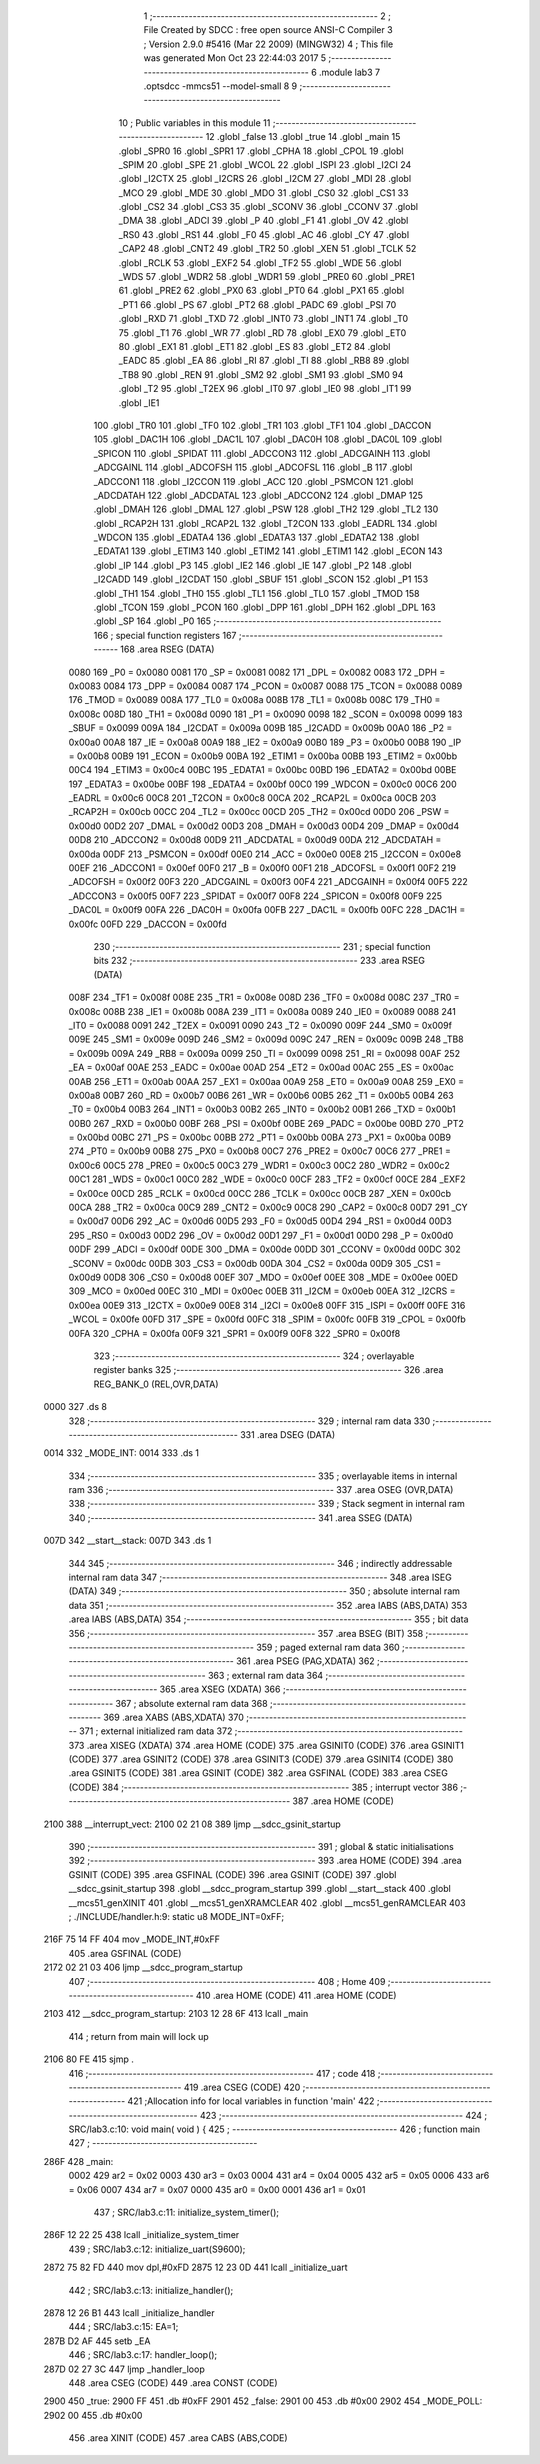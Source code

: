                               1 ;--------------------------------------------------------
                              2 ; File Created by SDCC : free open source ANSI-C Compiler
                              3 ; Version 2.9.0 #5416 (Mar 22 2009) (MINGW32)
                              4 ; This file was generated Mon Oct 23 22:44:03 2017
                              5 ;--------------------------------------------------------
                              6 	.module lab3
                              7 	.optsdcc -mmcs51 --model-small
                              8 	
                              9 ;--------------------------------------------------------
                             10 ; Public variables in this module
                             11 ;--------------------------------------------------------
                             12 	.globl _false
                             13 	.globl _true
                             14 	.globl _main
                             15 	.globl _SPR0
                             16 	.globl _SPR1
                             17 	.globl _CPHA
                             18 	.globl _CPOL
                             19 	.globl _SPIM
                             20 	.globl _SPE
                             21 	.globl _WCOL
                             22 	.globl _ISPI
                             23 	.globl _I2CI
                             24 	.globl _I2CTX
                             25 	.globl _I2CRS
                             26 	.globl _I2CM
                             27 	.globl _MDI
                             28 	.globl _MCO
                             29 	.globl _MDE
                             30 	.globl _MDO
                             31 	.globl _CS0
                             32 	.globl _CS1
                             33 	.globl _CS2
                             34 	.globl _CS3
                             35 	.globl _SCONV
                             36 	.globl _CCONV
                             37 	.globl _DMA
                             38 	.globl _ADCI
                             39 	.globl _P
                             40 	.globl _F1
                             41 	.globl _OV
                             42 	.globl _RS0
                             43 	.globl _RS1
                             44 	.globl _F0
                             45 	.globl _AC
                             46 	.globl _CY
                             47 	.globl _CAP2
                             48 	.globl _CNT2
                             49 	.globl _TR2
                             50 	.globl _XEN
                             51 	.globl _TCLK
                             52 	.globl _RCLK
                             53 	.globl _EXF2
                             54 	.globl _TF2
                             55 	.globl _WDE
                             56 	.globl _WDS
                             57 	.globl _WDR2
                             58 	.globl _WDR1
                             59 	.globl _PRE0
                             60 	.globl _PRE1
                             61 	.globl _PRE2
                             62 	.globl _PX0
                             63 	.globl _PT0
                             64 	.globl _PX1
                             65 	.globl _PT1
                             66 	.globl _PS
                             67 	.globl _PT2
                             68 	.globl _PADC
                             69 	.globl _PSI
                             70 	.globl _RXD
                             71 	.globl _TXD
                             72 	.globl _INT0
                             73 	.globl _INT1
                             74 	.globl _T0
                             75 	.globl _T1
                             76 	.globl _WR
                             77 	.globl _RD
                             78 	.globl _EX0
                             79 	.globl _ET0
                             80 	.globl _EX1
                             81 	.globl _ET1
                             82 	.globl _ES
                             83 	.globl _ET2
                             84 	.globl _EADC
                             85 	.globl _EA
                             86 	.globl _RI
                             87 	.globl _TI
                             88 	.globl _RB8
                             89 	.globl _TB8
                             90 	.globl _REN
                             91 	.globl _SM2
                             92 	.globl _SM1
                             93 	.globl _SM0
                             94 	.globl _T2
                             95 	.globl _T2EX
                             96 	.globl _IT0
                             97 	.globl _IE0
                             98 	.globl _IT1
                             99 	.globl _IE1
                            100 	.globl _TR0
                            101 	.globl _TF0
                            102 	.globl _TR1
                            103 	.globl _TF1
                            104 	.globl _DACCON
                            105 	.globl _DAC1H
                            106 	.globl _DAC1L
                            107 	.globl _DAC0H
                            108 	.globl _DAC0L
                            109 	.globl _SPICON
                            110 	.globl _SPIDAT
                            111 	.globl _ADCCON3
                            112 	.globl _ADCGAINH
                            113 	.globl _ADCGAINL
                            114 	.globl _ADCOFSH
                            115 	.globl _ADCOFSL
                            116 	.globl _B
                            117 	.globl _ADCCON1
                            118 	.globl _I2CCON
                            119 	.globl _ACC
                            120 	.globl _PSMCON
                            121 	.globl _ADCDATAH
                            122 	.globl _ADCDATAL
                            123 	.globl _ADCCON2
                            124 	.globl _DMAP
                            125 	.globl _DMAH
                            126 	.globl _DMAL
                            127 	.globl _PSW
                            128 	.globl _TH2
                            129 	.globl _TL2
                            130 	.globl _RCAP2H
                            131 	.globl _RCAP2L
                            132 	.globl _T2CON
                            133 	.globl _EADRL
                            134 	.globl _WDCON
                            135 	.globl _EDATA4
                            136 	.globl _EDATA3
                            137 	.globl _EDATA2
                            138 	.globl _EDATA1
                            139 	.globl _ETIM3
                            140 	.globl _ETIM2
                            141 	.globl _ETIM1
                            142 	.globl _ECON
                            143 	.globl _IP
                            144 	.globl _P3
                            145 	.globl _IE2
                            146 	.globl _IE
                            147 	.globl _P2
                            148 	.globl _I2CADD
                            149 	.globl _I2CDAT
                            150 	.globl _SBUF
                            151 	.globl _SCON
                            152 	.globl _P1
                            153 	.globl _TH1
                            154 	.globl _TH0
                            155 	.globl _TL1
                            156 	.globl _TL0
                            157 	.globl _TMOD
                            158 	.globl _TCON
                            159 	.globl _PCON
                            160 	.globl _DPP
                            161 	.globl _DPH
                            162 	.globl _DPL
                            163 	.globl _SP
                            164 	.globl _P0
                            165 ;--------------------------------------------------------
                            166 ; special function registers
                            167 ;--------------------------------------------------------
                            168 	.area RSEG    (DATA)
                    0080    169 _P0	=	0x0080
                    0081    170 _SP	=	0x0081
                    0082    171 _DPL	=	0x0082
                    0083    172 _DPH	=	0x0083
                    0084    173 _DPP	=	0x0084
                    0087    174 _PCON	=	0x0087
                    0088    175 _TCON	=	0x0088
                    0089    176 _TMOD	=	0x0089
                    008A    177 _TL0	=	0x008a
                    008B    178 _TL1	=	0x008b
                    008C    179 _TH0	=	0x008c
                    008D    180 _TH1	=	0x008d
                    0090    181 _P1	=	0x0090
                    0098    182 _SCON	=	0x0098
                    0099    183 _SBUF	=	0x0099
                    009A    184 _I2CDAT	=	0x009a
                    009B    185 _I2CADD	=	0x009b
                    00A0    186 _P2	=	0x00a0
                    00A8    187 _IE	=	0x00a8
                    00A9    188 _IE2	=	0x00a9
                    00B0    189 _P3	=	0x00b0
                    00B8    190 _IP	=	0x00b8
                    00B9    191 _ECON	=	0x00b9
                    00BA    192 _ETIM1	=	0x00ba
                    00BB    193 _ETIM2	=	0x00bb
                    00C4    194 _ETIM3	=	0x00c4
                    00BC    195 _EDATA1	=	0x00bc
                    00BD    196 _EDATA2	=	0x00bd
                    00BE    197 _EDATA3	=	0x00be
                    00BF    198 _EDATA4	=	0x00bf
                    00C0    199 _WDCON	=	0x00c0
                    00C6    200 _EADRL	=	0x00c6
                    00C8    201 _T2CON	=	0x00c8
                    00CA    202 _RCAP2L	=	0x00ca
                    00CB    203 _RCAP2H	=	0x00cb
                    00CC    204 _TL2	=	0x00cc
                    00CD    205 _TH2	=	0x00cd
                    00D0    206 _PSW	=	0x00d0
                    00D2    207 _DMAL	=	0x00d2
                    00D3    208 _DMAH	=	0x00d3
                    00D4    209 _DMAP	=	0x00d4
                    00D8    210 _ADCCON2	=	0x00d8
                    00D9    211 _ADCDATAL	=	0x00d9
                    00DA    212 _ADCDATAH	=	0x00da
                    00DF    213 _PSMCON	=	0x00df
                    00E0    214 _ACC	=	0x00e0
                    00E8    215 _I2CCON	=	0x00e8
                    00EF    216 _ADCCON1	=	0x00ef
                    00F0    217 _B	=	0x00f0
                    00F1    218 _ADCOFSL	=	0x00f1
                    00F2    219 _ADCOFSH	=	0x00f2
                    00F3    220 _ADCGAINL	=	0x00f3
                    00F4    221 _ADCGAINH	=	0x00f4
                    00F5    222 _ADCCON3	=	0x00f5
                    00F7    223 _SPIDAT	=	0x00f7
                    00F8    224 _SPICON	=	0x00f8
                    00F9    225 _DAC0L	=	0x00f9
                    00FA    226 _DAC0H	=	0x00fa
                    00FB    227 _DAC1L	=	0x00fb
                    00FC    228 _DAC1H	=	0x00fc
                    00FD    229 _DACCON	=	0x00fd
                            230 ;--------------------------------------------------------
                            231 ; special function bits
                            232 ;--------------------------------------------------------
                            233 	.area RSEG    (DATA)
                    008F    234 _TF1	=	0x008f
                    008E    235 _TR1	=	0x008e
                    008D    236 _TF0	=	0x008d
                    008C    237 _TR0	=	0x008c
                    008B    238 _IE1	=	0x008b
                    008A    239 _IT1	=	0x008a
                    0089    240 _IE0	=	0x0089
                    0088    241 _IT0	=	0x0088
                    0091    242 _T2EX	=	0x0091
                    0090    243 _T2	=	0x0090
                    009F    244 _SM0	=	0x009f
                    009E    245 _SM1	=	0x009e
                    009D    246 _SM2	=	0x009d
                    009C    247 _REN	=	0x009c
                    009B    248 _TB8	=	0x009b
                    009A    249 _RB8	=	0x009a
                    0099    250 _TI	=	0x0099
                    0098    251 _RI	=	0x0098
                    00AF    252 _EA	=	0x00af
                    00AE    253 _EADC	=	0x00ae
                    00AD    254 _ET2	=	0x00ad
                    00AC    255 _ES	=	0x00ac
                    00AB    256 _ET1	=	0x00ab
                    00AA    257 _EX1	=	0x00aa
                    00A9    258 _ET0	=	0x00a9
                    00A8    259 _EX0	=	0x00a8
                    00B7    260 _RD	=	0x00b7
                    00B6    261 _WR	=	0x00b6
                    00B5    262 _T1	=	0x00b5
                    00B4    263 _T0	=	0x00b4
                    00B3    264 _INT1	=	0x00b3
                    00B2    265 _INT0	=	0x00b2
                    00B1    266 _TXD	=	0x00b1
                    00B0    267 _RXD	=	0x00b0
                    00BF    268 _PSI	=	0x00bf
                    00BE    269 _PADC	=	0x00be
                    00BD    270 _PT2	=	0x00bd
                    00BC    271 _PS	=	0x00bc
                    00BB    272 _PT1	=	0x00bb
                    00BA    273 _PX1	=	0x00ba
                    00B9    274 _PT0	=	0x00b9
                    00B8    275 _PX0	=	0x00b8
                    00C7    276 _PRE2	=	0x00c7
                    00C6    277 _PRE1	=	0x00c6
                    00C5    278 _PRE0	=	0x00c5
                    00C3    279 _WDR1	=	0x00c3
                    00C2    280 _WDR2	=	0x00c2
                    00C1    281 _WDS	=	0x00c1
                    00C0    282 _WDE	=	0x00c0
                    00CF    283 _TF2	=	0x00cf
                    00CE    284 _EXF2	=	0x00ce
                    00CD    285 _RCLK	=	0x00cd
                    00CC    286 _TCLK	=	0x00cc
                    00CB    287 _XEN	=	0x00cb
                    00CA    288 _TR2	=	0x00ca
                    00C9    289 _CNT2	=	0x00c9
                    00C8    290 _CAP2	=	0x00c8
                    00D7    291 _CY	=	0x00d7
                    00D6    292 _AC	=	0x00d6
                    00D5    293 _F0	=	0x00d5
                    00D4    294 _RS1	=	0x00d4
                    00D3    295 _RS0	=	0x00d3
                    00D2    296 _OV	=	0x00d2
                    00D1    297 _F1	=	0x00d1
                    00D0    298 _P	=	0x00d0
                    00DF    299 _ADCI	=	0x00df
                    00DE    300 _DMA	=	0x00de
                    00DD    301 _CCONV	=	0x00dd
                    00DC    302 _SCONV	=	0x00dc
                    00DB    303 _CS3	=	0x00db
                    00DA    304 _CS2	=	0x00da
                    00D9    305 _CS1	=	0x00d9
                    00D8    306 _CS0	=	0x00d8
                    00EF    307 _MDO	=	0x00ef
                    00EE    308 _MDE	=	0x00ee
                    00ED    309 _MCO	=	0x00ed
                    00EC    310 _MDI	=	0x00ec
                    00EB    311 _I2CM	=	0x00eb
                    00EA    312 _I2CRS	=	0x00ea
                    00E9    313 _I2CTX	=	0x00e9
                    00E8    314 _I2CI	=	0x00e8
                    00FF    315 _ISPI	=	0x00ff
                    00FE    316 _WCOL	=	0x00fe
                    00FD    317 _SPE	=	0x00fd
                    00FC    318 _SPIM	=	0x00fc
                    00FB    319 _CPOL	=	0x00fb
                    00FA    320 _CPHA	=	0x00fa
                    00F9    321 _SPR1	=	0x00f9
                    00F8    322 _SPR0	=	0x00f8
                            323 ;--------------------------------------------------------
                            324 ; overlayable register banks
                            325 ;--------------------------------------------------------
                            326 	.area REG_BANK_0	(REL,OVR,DATA)
   0000                     327 	.ds 8
                            328 ;--------------------------------------------------------
                            329 ; internal ram data
                            330 ;--------------------------------------------------------
                            331 	.area DSEG    (DATA)
   0014                     332 _MODE_INT:
   0014                     333 	.ds 1
                            334 ;--------------------------------------------------------
                            335 ; overlayable items in internal ram 
                            336 ;--------------------------------------------------------
                            337 	.area OSEG    (OVR,DATA)
                            338 ;--------------------------------------------------------
                            339 ; Stack segment in internal ram 
                            340 ;--------------------------------------------------------
                            341 	.area	SSEG	(DATA)
   007D                     342 __start__stack:
   007D                     343 	.ds	1
                            344 
                            345 ;--------------------------------------------------------
                            346 ; indirectly addressable internal ram data
                            347 ;--------------------------------------------------------
                            348 	.area ISEG    (DATA)
                            349 ;--------------------------------------------------------
                            350 ; absolute internal ram data
                            351 ;--------------------------------------------------------
                            352 	.area IABS    (ABS,DATA)
                            353 	.area IABS    (ABS,DATA)
                            354 ;--------------------------------------------------------
                            355 ; bit data
                            356 ;--------------------------------------------------------
                            357 	.area BSEG    (BIT)
                            358 ;--------------------------------------------------------
                            359 ; paged external ram data
                            360 ;--------------------------------------------------------
                            361 	.area PSEG    (PAG,XDATA)
                            362 ;--------------------------------------------------------
                            363 ; external ram data
                            364 ;--------------------------------------------------------
                            365 	.area XSEG    (XDATA)
                            366 ;--------------------------------------------------------
                            367 ; absolute external ram data
                            368 ;--------------------------------------------------------
                            369 	.area XABS    (ABS,XDATA)
                            370 ;--------------------------------------------------------
                            371 ; external initialized ram data
                            372 ;--------------------------------------------------------
                            373 	.area XISEG   (XDATA)
                            374 	.area HOME    (CODE)
                            375 	.area GSINIT0 (CODE)
                            376 	.area GSINIT1 (CODE)
                            377 	.area GSINIT2 (CODE)
                            378 	.area GSINIT3 (CODE)
                            379 	.area GSINIT4 (CODE)
                            380 	.area GSINIT5 (CODE)
                            381 	.area GSINIT  (CODE)
                            382 	.area GSFINAL (CODE)
                            383 	.area CSEG    (CODE)
                            384 ;--------------------------------------------------------
                            385 ; interrupt vector 
                            386 ;--------------------------------------------------------
                            387 	.area HOME    (CODE)
   2100                     388 __interrupt_vect:
   2100 02 21 08            389 	ljmp	__sdcc_gsinit_startup
                            390 ;--------------------------------------------------------
                            391 ; global & static initialisations
                            392 ;--------------------------------------------------------
                            393 	.area HOME    (CODE)
                            394 	.area GSINIT  (CODE)
                            395 	.area GSFINAL (CODE)
                            396 	.area GSINIT  (CODE)
                            397 	.globl __sdcc_gsinit_startup
                            398 	.globl __sdcc_program_startup
                            399 	.globl __start__stack
                            400 	.globl __mcs51_genXINIT
                            401 	.globl __mcs51_genXRAMCLEAR
                            402 	.globl __mcs51_genRAMCLEAR
                            403 ;	./INCLUDE/handler.h:9: static u8 MODE_INT=0xFF;
   216F 75 14 FF            404 	mov	_MODE_INT,#0xFF
                            405 	.area GSFINAL (CODE)
   2172 02 21 03            406 	ljmp	__sdcc_program_startup
                            407 ;--------------------------------------------------------
                            408 ; Home
                            409 ;--------------------------------------------------------
                            410 	.area HOME    (CODE)
                            411 	.area HOME    (CODE)
   2103                     412 __sdcc_program_startup:
   2103 12 28 6F            413 	lcall	_main
                            414 ;	return from main will lock up
   2106 80 FE               415 	sjmp .
                            416 ;--------------------------------------------------------
                            417 ; code
                            418 ;--------------------------------------------------------
                            419 	.area CSEG    (CODE)
                            420 ;------------------------------------------------------------
                            421 ;Allocation info for local variables in function 'main'
                            422 ;------------------------------------------------------------
                            423 ;------------------------------------------------------------
                            424 ;	SRC/lab3.c:10: void main( void ) {
                            425 ;	-----------------------------------------
                            426 ;	 function main
                            427 ;	-----------------------------------------
   286F                     428 _main:
                    0002    429 	ar2 = 0x02
                    0003    430 	ar3 = 0x03
                    0004    431 	ar4 = 0x04
                    0005    432 	ar5 = 0x05
                    0006    433 	ar6 = 0x06
                    0007    434 	ar7 = 0x07
                    0000    435 	ar0 = 0x00
                    0001    436 	ar1 = 0x01
                            437 ;	SRC/lab3.c:11: initialize_system_timer();
   286F 12 22 25            438 	lcall	_initialize_system_timer
                            439 ;	SRC/lab3.c:12: initialize_uart(S9600);
   2872 75 82 FD            440 	mov	dpl,#0xFD
   2875 12 23 0D            441 	lcall	_initialize_uart
                            442 ;	SRC/lab3.c:13: initialize_handler();
   2878 12 26 B1            443 	lcall	_initialize_handler
                            444 ;	SRC/lab3.c:15: EA=1;
   287B D2 AF               445 	setb	_EA
                            446 ;	SRC/lab3.c:17: handler_loop();
   287D 02 27 3C            447 	ljmp	_handler_loop
                            448 	.area CSEG    (CODE)
                            449 	.area CONST   (CODE)
   2900                     450 _true:
   2900 FF                  451 	.db #0xFF
   2901                     452 _false:
   2901 00                  453 	.db #0x00
   2902                     454 _MODE_POLL:
   2902 00                  455 	.db #0x00
                            456 	.area XINIT   (CODE)
                            457 	.area CABS    (ABS,CODE)
